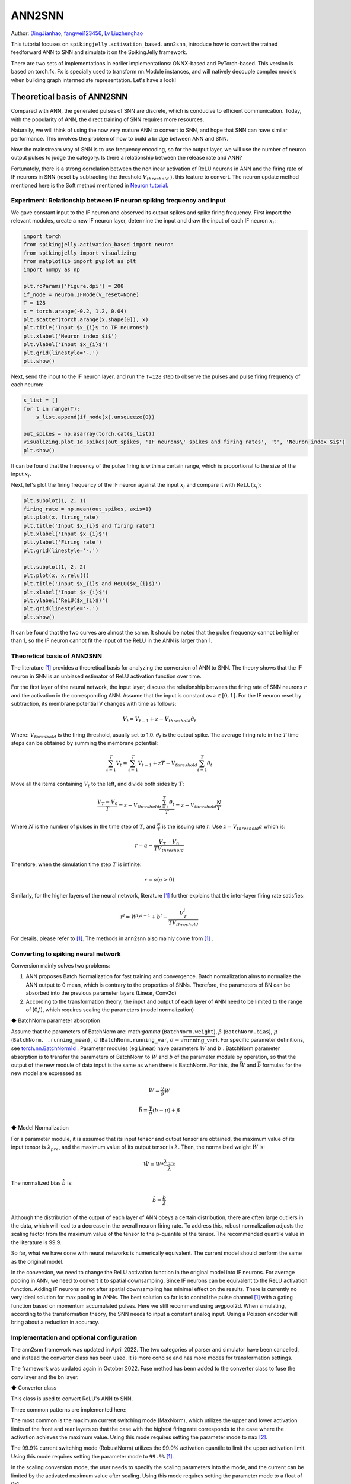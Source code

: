 ANN2SNN
=======================================
Author: `DingJianhao <https://github.com/DingJianhao>`_, `fangwei123456 <https://github.com/fangwei123456>`_, `Lv Liuzhenghao <https://github.com/Lyu6PosHao>`_

This tutorial focuses on ``spikingjelly.activation_based.ann2snn``, introduce how to convert the trained feedforward ANN to SNN and simulate it on the SpikingJelly framework.

There are two sets of implementations in earlier implementations: ONNX-based and PyTorch-based. This version is based on torch.fx. Fx is specially used to transform nn.Module instances, and will natively decouple complex models when building graph intermediate representation. Let's have a look!

Theoretical basis of ANN2SNN
----------------------------

Compared with ANN, the generated pulses of SNN are discrete, which is conducive to efficient communication. Today, with the popularity of ANN, the direct training of SNN requires more resources.

Naturally, we will think of using the now very mature ANN to convert to SNN, and hope that SNN can have similar performance. This involves the problem of how to build a bridge between ANN and SNN.

Now the mainstream way of SNN is to use frequency encoding, so for the output layer, we will use the number of neuron output pulses to judge the category. Is there a relationship between the release rate and ANN?

Fortunately, there is a strong correlation between the nonlinear activation of ReLU neurons in ANN and the firing rate of IF neurons in SNN (reset by subtracting the threshold :math:`V_{threshold}` ). this feature to convert. The neuron update method mentioned here is the Soft method mentioned in `Neuron tutorial <https://spikingjelly.readthedocs.io/zh_CN/latest/activation_based/neuron.html>`_.

Experiment: Relationship between IF neuron spiking frequency and input
^^^^^^^^^^^^^^^^^^^^^^^^^^^^^^^^^^^^^^^^^^^^^^^^^^^^^^^^^^^^^^^^^^^^^^

We gave constant input to the IF neuron and observed its output spikes and spike firing frequency. First import the relevant modules, create a new IF neuron layer, determine the input and draw the input of each IF neuron :math:`x_{i}`:

.. code-block:: python

    import torch
    from spikingjelly.activation_based import neuron
    from spikingjelly import visualizing
    from matplotlib import pyplot as plt
    import numpy as np

    plt.rcParams['figure.dpi'] = 200
    if_node = neuron.IFNode(v_reset=None)
    T = 128
    x = torch.arange(-0.2, 1.2, 0.04)
    plt.scatter(torch.arange(x.shape[0]), x)
    plt.title('Input $x_{i}$ to IF neurons')
    plt.xlabel('Neuron index $i$')
    plt.ylabel('Input $x_{i}$')
    plt.grid(linestyle='-.')
    plt.show()

.. image:: ../_static/tutorials/activation_based/5_ann2snn/0.*
    :width: 100%

Next, send the input to the IF neuron layer, and run the ``T=128`` step to observe the pulses and pulse firing frequency of each neuron:

.. code-block:: python

    s_list = []
    for t in range(T):
        s_list.append(if_node(x).unsqueeze(0))

    out_spikes = np.asarray(torch.cat(s_list))
    visualizing.plot_1d_spikes(out_spikes, 'IF neurons\' spikes and firing rates', 't', 'Neuron index $i$')
    plt.show()

.. image:: ../_static/tutorials/activation_based/5_ann2snn/1.*
    :width: 100%

It can be found that the frequency of the pulse firing is within a certain range, which is proportional to the size of the input :math:`x_{i}`.

Next, let's plot the firing frequency of the IF neuron against the input :math:`x_{i}` and compare it with :math:`\mathrm{ReLU}(x_{i})`:

.. code-block:: python

    plt.subplot(1, 2, 1)
    firing_rate = np.mean(out_spikes, axis=1)
    plt.plot(x, firing_rate)
    plt.title('Input $x_{i}$ and firing rate')
    plt.xlabel('Input $x_{i}$')
    plt.ylabel('Firing rate')
    plt.grid(linestyle='-.')

    plt.subplot(1, 2, 2)
    plt.plot(x, x.relu())
    plt.title('Input $x_{i}$ and ReLU($x_{i}$)')
    plt.xlabel('Input $x_{i}$')
    plt.ylabel('ReLU($x_{i}$)')
    plt.grid(linestyle='-.')
    plt.show()

.. image:: ../_static/tutorials/activation_based/5_ann2snn/2.*
    :width: 100%

It can be found that the two curves are almost the same. It should be noted that the pulse frequency cannot be higher than 1, so the IF neuron cannot fit the input of the ReLU in the ANN is larger than 1.

Theoretical basis of ANN2SNN
^^^^^^^^^^^^^^^^^^^^^^^^^^^^^^

The literature [#f1]_ provides a theoretical basis for analyzing the conversion of ANN to SNN. The theory shows that the IF neuron in SNN is an unbiased estimator of ReLU activation function over time.

For the first layer of the neural network, the input layer, discuss the relationship between the firing rate of SNN neurons :math:`r` and the activation in the corresponding ANN. Assume that the input is constant as :math:`z \in [0,1]`.
For the IF neuron reset by subtraction, its membrane potential V changes with time as follows:

.. math::
	V_t=V_{t-1}+z-V_{threshold}\theta_t

Where:
:math:`V_{threshold}` is the firing threshold, usually set to 1.0. :math:`\theta_t` is the output spike. The average firing rate in the :math:`T` time steps can be obtained by summing the membrane potential:

.. math::
	\sum_{t=1}^{T} V_t= \sum_{t=1}^{T} V_{t-1}+z T-V_{threshold} \sum_{t=1}^{T}\theta_t

Move all the items containing :math:`V_t` to the left, and divide both sides by :math:`T`:

.. math::
	\frac{V_T-V_0}{T} = z - V_{threshold}  \frac{\sum_{t=1}^{T}\theta_t}{T} = z- V_{threshold}  \frac{N}{T}

Where :math:`N` is the number of pulses in the time step of :math:`T`, and :math:`\frac{N}{T}` is the issuing rate :math:`r`. Use :math:`z = V_{threshold} a`
which is:

.. math::
	r = a- \frac{ V_T-V_0 }{T V_{threshold}}

Therefore, when the simulation time step :math:`T` is infinite:

.. math::
	r = a (a>0)

Similarly, for the higher layers of the neural network, literature [#f1]_ further explains that the inter-layer firing rate satisfies:

.. math::
	r^l = W^l r^{l-1}+b^l- \frac{V^l_T}{T V_{threshold}}

For details, please refer to [#f1]_. The methods in ann2snn also mainly come from [#f1]_ .

Converting to spiking neural network
^^^^^^^^^^^^^^^^^^^^^^^^^^^^^^^^^^^^^

Conversion mainly solves two problems:

1. ANN proposes Batch Normalization for fast training and convergence. Batch normalization aims to normalize the ANN output to 0 mean, which is contrary to the properties of SNNs. Therefore, the parameters of BN can be absorbed into the previous parameter layers (Linear, Conv2d)

2. According to the transformation theory, the input and output of each layer of ANN need to be limited to the range of [0,1], which requires scaling the parameters (model normalization)

◆ BatchNorm parameter absorption

Assume that the parameters of BatchNorm are: math:`\gamma` (``BatchNorm.weight``), :math:`\beta` (``BatchNorm.bias``), :math:`\mu` (``BatchNorm. .running_mean``) ,
:math:`\sigma` (``BatchNorm.running_var``, :math:`\sigma = \sqrt{\mathrm{running\_var}}`). For specific parameter definitions, see
`torch.nn.BatchNorm1d <https://pytorch.org/docs/stable/generated/torch.nn.BatchNorm2d.html#torch.nn.BatchNorm1d>`_ .
Parameter modules (eg Linear) have parameters :math:`W` and :math:`b` . BatchNorm parameter absorption is to transfer the parameters of BatchNorm to :math:`W` and :math:`b` of the parameter module by operation, so that the output of the new module of data input is the same as when there is BatchNorm.
For this, the :math:`\bar{W}` and :math:`\bar{b}` formulas for the new model are expressed as:

.. math::
    \bar{W} = \frac{\gamma}{\sigma} W

.. math::
    \bar{b} = \frac{\gamma}{\sigma} (b - \mu) + \beta

◆ Model Normalization

For a parameter module, it is assumed that its input tensor and output tensor are obtained, the maximum value of its input tensor is :math:`\lambda_{pre}`, and the maximum value of its output tensor is :math:`\lambda`.
Then, the normalized weight :math:`\hat{W}` is:

.. math::
     \hat{W} = W * \frac{\lambda_{pre}}{\lambda}

The normalized bias :math:`\hat{b}` is:

.. math::
     \hat{b} = \frac{b}{\lambda}

Although the distribution of the output of each layer of ANN obeys a certain distribution, there are often large outliers in the data, which will lead to a decrease in the overall neuron firing rate.
To address this, robust normalization adjusts the scaling factor from the maximum value of the tensor to the p-quantile of the tensor. The recommended quantile value in the literature is 99.9.

So far, what we have done with neural networks is numerically equivalent. The current model should perform the same as the original model.

In the conversion, we need to change the ReLU activation function in the original model into IF neurons.
For average pooling in ANN, we need to convert it to spatial downsampling. Since IF neurons can be equivalent to the ReLU activation function. Adding IF neurons or not after spatial downsampling has minimal effect on the results.
There is currently no very ideal solution for max pooling in ANNs. The best solution so far is to control the pulse channel [#f1]_ with a gating function based on momentum accumulated pulses. Here we still recommend using avgpool2d.
When simulating, according to the transformation theory, the SNN needs to input a constant analog input. Using a Poisson encoder will bring about a reduction in accuracy.

Implementation and optional configuration
^^^^^^^^^^^^^^^^^^^^^^^^^^

The ann2snn framework was updated in April 2022. The two categories of parser and simulator have been cancelled,  and instead the converter class has been used. It is more concise and has more modes for transformation settings.

The framework was updated again in October 2022. Fuse method has benn added to the converter class to fuse the conv layer and the bn layer.


◆ Converter class

This class is used to convert ReLU's ANN to SNN.

Three common patterns are implemented here:

The most common is the maximum current switching mode (MaxNorm), which utilizes the upper and lower activation limits of the front and rear layers so that the case with the highest firing rate corresponds to the case where the activation achieves the maximum value. Using this mode requires setting the parameter mode to ``max`` [#f2]_.

The 99.9% current switching mode (RobustNorm) utilizes the 99.9% activation quantile to limit the upper activation limit. Using this mode requires setting the parameter mode to ``99.9%`` [#f1]_.

In the scaling conversion mode, the user needs to specify the scaling parameters into the mode, and the current can be limited by the activated maximum value after scaling. Using this mode requires setting the parameter mode to a float of 0-1.

The optional fuse_conv_bn feature is realized:

You can set ``fuse_flag`` to ``True`` (by default), in order to fuse fuse the conv layer and the bn layer.

After converting, ReLU modules will be removed. And new modules needed by SNN, such as VoltageScaler and IFNode, will be created and stored in the parent module ``snn tailor``.

Due to the type of the return model is fx.GraphModule, you can use 'print(fx.GraphModule.graph)' to view how modules links and the how the forward method works. More APIs are here `GraphModule <https://pytorch.org/docs/stable/fx.html?highlight=graphmodule#torch.fx.GraphModule>`_ .


Classify MNIST
--------------

Build the ANN to be converted
^^^^^^^^^^^^^^^^^^^^^^^^

Now we use ``ann2snn`` to build a simple convolutional network to classify the MNIST dataset.

First define our network structure (see ``ann2snn.sample_models.mnist_cnn``):

.. code-block:: python

    class ANN(nn.Module):
        def __init__(self):
            super().__init__()
            self.network = nn.Sequential(
                nn.Conv2d(1, 32, 3, 1),
                nn.BatchNorm2d(32, eps=1e-3),
                nn.ReLU(),
                nn.AvgPool2d(2, 2),

                nn.Conv2d(32, 32, 3, 1),
                nn.BatchNorm2d(32, eps=1e-3),
                nn.ReLU(),
                nn.AvgPool2d(2, 2),

                nn.Conv2d(32, 32, 3, 1),
                nn.BatchNorm2d(32, eps=1e-3),
                nn.ReLU(),
                nn.AvgPool2d(2, 2),

                nn.Flatten(),
                nn.Linear(32, 10),
                nn.ReLU()
            )

        def forward(self,x):
            x = self.network(x)
            return x

Note: If you need to expand the tensor, define a ``nn.Flatten`` module in the network, and use the defined Flatten instead of the view function in the forward function.

Define our hyperparameters:

.. code-block:: python

    torch.random.manual_seed(0)
    torch.cuda.manual_seed(0)
    device = 'cuda'
    dataset_dir = 'G:/Dataset/mnist'
    batch_size = 100
    T = 50

Here T is the inference time step used in inference for a while.

If you want to train, you also need to initialize the data loader, optimizer, loss function, for example:

.. code-block:: python

    lr = 1e-3
    epochs = 10
    loss_function = nn.CrossEntropyLoss()
    optimizer = torch.optim.Adam(ann.parameters(), lr=lr, weight_decay=5e-4)

Train the ANN. In the example, our model is trained for 10 epochs. The test set accuracy changes during training are as follows:

.. code-block:: python

    Epoch: 0 100%|██████████| 600/600 [00:05<00:00, 112.04it/s]
    Validating Accuracy: 0.972
    Epoch: 1 100%|██████████| 600/600 [00:05<00:00, 105.43it/s]
    Validating Accuracy: 0.986
    Epoch: 2 100%|██████████| 600/600 [00:05<00:00, 107.49it/s]
    Validating Accuracy: 0.987
    Epoch: 3 100%|██████████| 600/600 [00:05<00:00, 109.26it/s]
    Validating Accuracy: 0.990
    Epoch: 4 100%|██████████| 600/600 [00:05<00:00, 103.98it/s]
    Validating Accuracy: 0.984
    Epoch: 5 100%|██████████| 600/600 [00:05<00:00, 100.42it/s]
    Validating Accuracy: 0.989
    Epoch: 6 100%|██████████| 600/600 [00:06<00:00, 96.24it/s]
    Validating Accuracy: 0.991
    Epoch: 7 100%|██████████| 600/600 [00:05<00:00, 104.97it/s]
    Validating Accuracy: 0.992
    Epoch: 8 100%|██████████| 600/600 [00:05<00:00, 106.45it/s]
    Validating Accuracy: 0.991
    Epoch: 9 100%|██████████| 600/600 [00:05<00:00, 111.93it/s]
    Validating Accuracy: 0.991

After training the model, we quickly load the model to test the performance of the saved model:

.. code-block:: python

    model.load_state_dict(torch.load('SJ-mnist-cnn_model-sample.pth'))
    acc = val(model, device, test_data_loader)
    print('ANN Validating Accuracy: %.4f' % (acc))

The output is as follows:

.. code-block:: python

    100%|██████████| 200/200 [00:02<00:00, 89.44it/s]
    ANN Validating Accuracy: 0.9870


Make the conversion with the converter
^^^^^^^^^^^^^^^^^^^^^^^^

Converting with Converter is very simple, you only need to set the mode you want to use in the parameters. For example, to use MaxNorm, you need to define an ``ann2snn.Converter`` first, and forward the model to this object:

.. code-block:: python

    model_converter = ann2snn.Converter(mode='max', dataloader=train_data_loader)
    snn_model = model_converter(model)

snn_model is the output SNN model. View the network structure of the snn_model (the absence of BatchNorm2d is due to conv_bn_fuse during the conversion process, i.e. absorbing the parameters of the bn layer into the conv layer):

.. code-block:: python

    ANN(
      (network): Module(
        (0): Conv2d(1, 32, kernel_size=(3, 3), stride=(1, 1))
        (3): AvgPool2d(kernel_size=2, stride=2, padding=0)
        (4): Conv2d(32, 32, kernel_size=(3, 3), stride=(1, 1))
        (7): AvgPool2d(kernel_size=2, stride=2, padding=0)
        (8): Conv2d(32, 32, kernel_size=(3, 3), stride=(1, 1))
        (11): AvgPool2d(kernel_size=2, stride=2, padding=0)
        (12): Flatten(start_dim=1, end_dim=-1)
        (13): Linear(in_features=32, out_features=10, bias=True)
        (15): Softmax(dim=1)
      )
      (snn tailor): Module(
        (0): Module(
          (0): VoltageScaler(0.240048)
          (1): IFNode(
            v_threshold=1.0, v_reset=None, detach_reset=False, step_mode=s, backend=torch
            (surrogate_function): Sigmoid(alpha=4.0, spiking=True)
          )
          (2): VoltageScaler(4.165831)
        )
        (1): Module(
          (0): VoltageScaler(0.307485)
          (1): IFNode(
            v_threshold=1.0, v_reset=None, detach_reset=False, step_mode=s, backend=torch
            (surrogate_function): Sigmoid(alpha=4.0, spiking=True)
          )
          (2): VoltageScaler(3.252196)
        )
        (2): Module(
          (0): VoltageScaler(0.141659)
          (1): IFNode(
            v_threshold=1.0, v_reset=None, detach_reset=False, step_mode=s, backend=torch
            (surrogate_function): Sigmoid(alpha=4.0, spiking=True)
          )
          (2): VoltageScaler(7.059210)
        )
        (3): Module(
          (0): VoltageScaler(0.060785)
          (1): IFNode(
            v_threshold=1.0, v_reset=None, detach_reset=False, step_mode=s, backend=torch
            (surrogate_function): Sigmoid(alpha=4.0, spiking=True)
          )
          (2): VoltageScaler(16.451399)
        )
      )
    )

The type of snn_model is ``GraphModule`` , referring to `GraphModule <https://pytorch.org/docs/stable/fx.html?highlight=graphmodule#torch.fx.GraphModule>`_ .

Call the ``GraphModule.graph.print_tabular()`` method to view the graph of the intermediate representation of the model in tabular form:

.. code-block:: python

    #snn_model.graph.print_tabular()
    opcode       name            target          args               kwargs
    -----------  --------------  --------------  -----------------  --------
    placeholder  x               x               ()                 {}
    call_module  network_0       network.0       (x,)               {}
    call_module  snn_tailor_0_1  snn tailor.0.0  (network_0,)       {}
    call_module  snn_tailor_0_2  snn tailor.0.1  (snn_tailor_0_1,)  {}
    call_module  snn_tailor_0_3  snn tailor.0.2  (snn_tailor_0_2,)  {}
    call_module  network_3       network.3       (snn_tailor_0_3,)  {}
    call_module  network_4       network.4       (network_3,)       {}
    call_module  snn_tailor_1_1  snn tailor.1.0  (network_4,)       {}
    call_module  snn_tailor_1_2  snn tailor.1.1  (snn_tailor_1_1,)  {}
    call_module  snn_tailor_1_3  snn tailor.1.2  (snn_tailor_1_2,)  {}
    call_module  network_7       network.7       (snn_tailor_1_3,)  {}
    call_module  network_8       network.8       (network_7,)       {}
    call_module  snn_tailor_2_1  snn tailor.2.0  (network_8,)       {}
    call_module  snn_tailor_2_2  snn tailor.2.1  (snn_tailor_2_1,)  {}
    call_module  snn_tailor_2_3  snn tailor.2.2  (snn_tailor_2_2,)  {}
    call_module  network_11      network.11      (snn_tailor_2_3,)  {}
    call_module  network_12      network.12      (network_11,)      {}
    call_module  network_13      network.13      (network_12,)      {}
    call_module  snn_tailor_3_1  snn tailor.3.0  (network_13,)      {}
    call_module  snn_tailor_3_2  snn tailor.3.1  (snn_tailor_3_1,)  {}
    call_module  snn_tailor_3_3  snn tailor.3.2  (snn_tailor_3_2,)  {}
    call_module  network_15      network.15      (snn_tailor_3_3,)  {}
    output       output          output          (network_15,)      {}

Comparison of different converting modes
^^^^^^^^^^^^^^^^^^^^^^^^

Following this example, we define the modes as ``max``, ``99.9%`` , ``1.0/2`` , ``1.0/3`` , ``1.0/4`` , ``1.0/ 5`` case SNN transformation and separate inference T steps to get the accuracy.

.. code-block:: python

    print('---------------------------------------------')
    print('Converting using MaxNorm')
    model_converter = ann2snn.Converter(mode='max', dataloader=train_data_loader)
    snn_model = model_converter(model)
    print('Simulating...')
    mode_max_accs = val(snn_model, device, test_data_loader, T=T)
    print('SNN accuracy (simulation %d time-steps): %.4f' % (T, mode_max_accs[-1]))

    print('---------------------------------------------')
    print('Converting using RobustNorm')
    model_converter = ann2snn.Converter(mode='99.9%', dataloader=train_data_loader)
    snn_model = model_converter(model)
    print('Simulating...')
    mode_robust_accs = val(snn_model, device, test_data_loader, T=T)
    print('SNN accuracy (simulation %d time-steps): %.4f' % (T, mode_robust_accs[-1]))

    print('---------------------------------------------')
    print('Converting using 1/2 max(activation) as scales...')
    model_converter = ann2snn.Converter(mode=1.0 / 2, dataloader=train_data_loader)
    snn_model = model_converter(model)
    print('Simulating...')
    mode_two_accs = val(snn_model, device, test_data_loader, T=T)
    print('SNN accuracy (simulation %d time-steps): %.4f' % (T, mode_two_accs[-1]))

    print('---------------------------------------------')
    print('Converting using 1/3 max(activation) as scales')
    model_converter = ann2snn.Converter(mode=1.0 / 3, dataloader=train_data_loader)
    snn_model = model_converter(model)
    print('Simulating...')
    mode_three_accs = val(snn_model, device, test_data_loader, T=T)
    print('SNN accuracy (simulation %d time-steps): %.4f' % (T, mode_three_accs[-1]))

    print('---------------------------------------------')
    print('Converting using 1/4 max(activation) as scales')
    model_converter = ann2snn.Converter(mode=1.0 / 4, dataloader=train_data_loader)
    snn_model = model_converter(model)
    print('Simulating...')
    mode_four_accs = val(snn_model, device, test_data_loader, T=T)
    print('SNN accuracy (simulation %d time-steps): %.4f' % (T, mode_four_accs[-1]))

    print('---------------------------------------------')
    print('Converting using 1/5 max(activation) as scales')
    model_converter = ann2snn.Converter(mode=1.0 / 5, dataloader=train_data_loader)
    snn_model = model_converter(model)
    print('Simulating...')
    mode_five_accs = val(snn_model, device, test_data_loader, T=T)
    print('SNN accuracy (simulation %d time-steps): %.4f' % (T, mode_five_accs[-1]))

Observe the control bar output:

.. code-block:: python

    ---------------------------------------------
    Converting using MaxNorm
    100%|██████████| 600/600 [00:04<00:00, 128.25it/s] Simulating...
    100%|██████████| 200/200 [00:13<00:00, 14.44it/s] SNN accuracy (simulation 50 time-steps): 0.9777
    ---------------------------------------------
    Converting using RobustNorm
    100%|██████████| 600/600 [00:19<00:00, 31.06it/s] Simulating...
    100%|██████████| 200/200 [00:13<00:00, 14.75it/s] SNN accuracy (simulation 50 time-steps): 0.9841
    ---------------------------------------------
    Converting using 1/2 max(activation) as scales...
    100%|██████████| 600/600 [00:04<00:00, 126.64it/s] ]Simulating...
    100%|██████████| 200/200 [00:13<00:00, 14.90it/s] SNN accuracy (simulation 50 time-steps): 0.9844
    ---------------------------------------------
    Converting using 1/3 max(activation) as scales
    100%|██████████| 600/600 [00:04<00:00, 126.27it/s] Simulating...
    100%|██████████| 200/200 [00:13<00:00, 14.73it/s] SNN accuracy (simulation 50 time-steps): 0.9828
    ---------------------------------------------
    Converting using 1/4 max(activation) as scales
    100%|██████████| 600/600 [00:04<00:00, 128.94it/s] Simulating...
    100%|██████████| 200/200 [00:13<00:00, 14.47it/s] SNN accuracy (simulation 50 time-steps): 0.9747
    ---------------------------------------------
    Converting using 1/5 max(activation) as scales
    100%|██████████| 600/600 [00:04<00:00, 121.18it/s] Simulating...
    100%|██████████| 200/200 [00:13<00:00, 14.42it/s] SNN accuracy (simulation 50 time-steps): 0.9487
    ---------------------------------------------

The speed of model conversion can be seen to be very fast. Model inference speed of 200 steps takes only 11s to complete (GTX 2080ti).
Based on the time-varying accuracy of the model output, we can plot the accuracy for different settings.

.. code-block:: python

    fig = plt.figure()
    plt.plot(np.arange(0, T), mode_max_accs, label='mode: max')
    plt.plot(np.arange(0, T), mode_robust_accs, label='mode: 99.9%')
    plt.plot(np.arange(0, T), mode_two_accs, label='mode: 1.0/2')
    plt.plot(np.arange(0, T), mode_three_accs, label='mode: 1.0/3')
    plt.plot(np.arange(0, T), mode_four_accs, label='mode: 1.0/4')
    plt.plot(np.arange(0, T), mode_five_accs, label='mode: 1.0/5')
    plt.legend()
    plt.xlabel('t')
    plt.ylabel('Acc')
    plt.show()

.. image:: ../_static/tutorials/activation_based/5_ann2snn/accuracy_mode_new_added.png

Different settings can get different results, some inference speed is fast, but the final accuracy is low, and some inference is slow, but the accuracy is high. Users can choose model settings according to their needs.

.. [#f1] Rueckauer B, Lungu I-A, Hu Y, Pfeiffer M and Liu S-C (2017) Conversion of Continuous-Valued Deep Networks to Efficient Event-Driven Networks for Image Classification. Front. Neurosci. 11:682.
.. [#f2] Diehl, Peter U. , et al. Fast classifying, high-accuracy spiking deep networks through weight and threshold balancing. Neural Networks (IJCNN), 2015 International Joint Conference on IEEE, 2015.
.. [#f3] Rueckauer, B., Lungu, I. A., Hu, Y., & Pfeiffer, M. (2016). Theory and tools for the conversion of analog to spiking convolutional neural networks. arXiv preprint arXiv:1612.04052.
.. [#f4] Sengupta, A., Ye, Y., Wang, R., Liu, C., & Roy, K. (2019). Going deeper in spiking neural networks: Vgg and residual architectures. Frontiers in neuroscience, 13, 95.